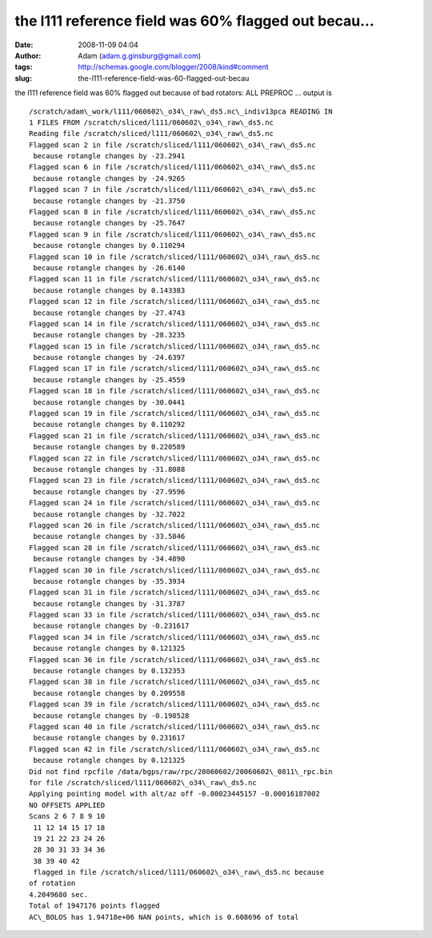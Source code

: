 the l111 reference field was 60% flagged out becau...
#####################################################
:date: 2008-11-09 04:04
:author: Adam (adam.g.ginsburg@gmail.com)
:tags: http://schemas.google.com/blogger/2008/kind#comment
:slug: the-l111-reference-field-was-60-flagged-out-becau

the l111 reference field was 60% flagged out because of bad rotators:
ALL PREPROC ... output is

::

    /scratch/adam\_work/l111/060602\_o34\_raw\_ds5.nc\_indiv13pca READING IN
    1 FILES FROM /scratch/sliced/l111/060602\_o34\_raw\_ds5.nc
    Reading file /scratch/sliced/l111/060602\_o34\_raw\_ds5.nc
    Flagged scan 2 in file /scratch/sliced/l111/060602\_o34\_raw\_ds5.nc
     because rotangle changes by -23.2941
    Flagged scan 6 in file /scratch/sliced/l111/060602\_o34\_raw\_ds5.nc
     because rotangle changes by -24.9265
    Flagged scan 7 in file /scratch/sliced/l111/060602\_o34\_raw\_ds5.nc
     because rotangle changes by -21.3750
    Flagged scan 8 in file /scratch/sliced/l111/060602\_o34\_raw\_ds5.nc
     because rotangle changes by -25.7647
    Flagged scan 9 in file /scratch/sliced/l111/060602\_o34\_raw\_ds5.nc
     because rotangle changes by 0.110294
    Flagged scan 10 in file /scratch/sliced/l111/060602\_o34\_raw\_ds5.nc
     because rotangle changes by -26.6140
    Flagged scan 11 in file /scratch/sliced/l111/060602\_o34\_raw\_ds5.nc
     because rotangle changes by 0.143383
    Flagged scan 12 in file /scratch/sliced/l111/060602\_o34\_raw\_ds5.nc
     because rotangle changes by -27.4743
    Flagged scan 14 in file /scratch/sliced/l111/060602\_o34\_raw\_ds5.nc
     because rotangle changes by -28.3235
    Flagged scan 15 in file /scratch/sliced/l111/060602\_o34\_raw\_ds5.nc
     because rotangle changes by -24.6397
    Flagged scan 17 in file /scratch/sliced/l111/060602\_o34\_raw\_ds5.nc
     because rotangle changes by -25.4559
    Flagged scan 18 in file /scratch/sliced/l111/060602\_o34\_raw\_ds5.nc
     because rotangle changes by -30.0441
    Flagged scan 19 in file /scratch/sliced/l111/060602\_o34\_raw\_ds5.nc
     because rotangle changes by 0.110292
    Flagged scan 21 in file /scratch/sliced/l111/060602\_o34\_raw\_ds5.nc
     because rotangle changes by 0.220589
    Flagged scan 22 in file /scratch/sliced/l111/060602\_o34\_raw\_ds5.nc
     because rotangle changes by -31.8088
    Flagged scan 23 in file /scratch/sliced/l111/060602\_o34\_raw\_ds5.nc
     because rotangle changes by -27.9596
    Flagged scan 24 in file /scratch/sliced/l111/060602\_o34\_raw\_ds5.nc
     because rotangle changes by -32.7022
    Flagged scan 26 in file /scratch/sliced/l111/060602\_o34\_raw\_ds5.nc
     because rotangle changes by -33.5846
    Flagged scan 28 in file /scratch/sliced/l111/060602\_o34\_raw\_ds5.nc
     because rotangle changes by -34.4890
    Flagged scan 30 in file /scratch/sliced/l111/060602\_o34\_raw\_ds5.nc
     because rotangle changes by -35.3934
    Flagged scan 31 in file /scratch/sliced/l111/060602\_o34\_raw\_ds5.nc
     because rotangle changes by -31.3787
    Flagged scan 33 in file /scratch/sliced/l111/060602\_o34\_raw\_ds5.nc
     because rotangle changes by -0.231617
    Flagged scan 34 in file /scratch/sliced/l111/060602\_o34\_raw\_ds5.nc
     because rotangle changes by 0.121325
    Flagged scan 36 in file /scratch/sliced/l111/060602\_o34\_raw\_ds5.nc
     because rotangle changes by 0.132353
    Flagged scan 38 in file /scratch/sliced/l111/060602\_o34\_raw\_ds5.nc
     because rotangle changes by 0.209558
    Flagged scan 39 in file /scratch/sliced/l111/060602\_o34\_raw\_ds5.nc
     because rotangle changes by -0.198528
    Flagged scan 40 in file /scratch/sliced/l111/060602\_o34\_raw\_ds5.nc
     because rotangle changes by 0.231617
    Flagged scan 42 in file /scratch/sliced/l111/060602\_o34\_raw\_ds5.nc
     because rotangle changes by 0.121325
    Did not find rpcfile /data/bgps/raw/rpc/20060602/20060602\_0811\_rpc.bin
    for file /scratch/sliced/l111/060602\_o34\_raw\_ds5.nc
    Applying pointing model with alt/az off -0.00023445157 -0.00016187002
    NO OFFSETS APPLIED
    Scans 2 6 7 8 9 10
     11 12 14 15 17 18
     19 21 22 23 24 26
     28 30 31 33 34 36
     38 39 40 42
     flagged in file /scratch/sliced/l111/060602\_o34\_raw\_ds5.nc because
    of rotation
    4.2049680 sec.
    Total of 1947176 points flagged
    AC\_BOLOS has 1.94718e+06 NAN points, which is 0.608696 of total
